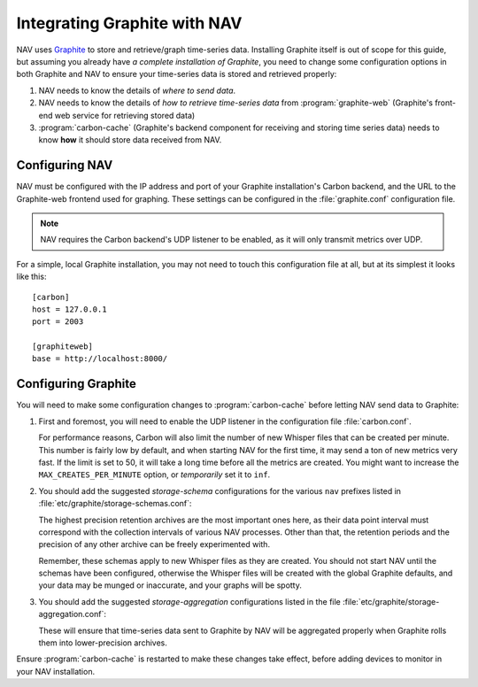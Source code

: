 .. _integrating-graphite-with-nav:

Integrating Graphite with NAV
-----------------------------

.. highlight:: ini

NAV uses Graphite_ to store and retrieve/graph time-series data. Installing
Graphite itself is out of scope for this guide, but assuming you already have *a
complete installation of Graphite*, you need to change some configuration
options in both Graphite and NAV to ensure your time-series data is stored and
retrieved properly:

1. NAV needs to know the details of *where to send data*.
2. NAV needs to know the details of *how to retrieve time-series data* from
   :program:`graphite-web` (Graphite's front-end web service for retrieving stored
   data)
3. :program:`carbon-cache` (Graphite's backend component for receiving and
   storing time series data) needs to know **how** it should store data
   received from NAV.

Configuring NAV
~~~~~~~~~~~~~~~

NAV must be configured with the IP address and port of your Graphite
installation's Carbon backend, and the URL to the Graphite-web frontend used
for graphing. These settings can be configured in the :file:`graphite.conf`
configuration file.

.. note:: NAV requires the Carbon backend's UDP listener to be enabled, as it
          will only transmit metrics over UDP.

For a simple, local Graphite installation, you may not need to touch this
configuration file at all, but at its simplest it looks like this::

  [carbon]
  host = 127.0.0.1
  port = 2003

  [graphiteweb]
  base = http://localhost:8000/


Configuring Graphite
~~~~~~~~~~~~~~~~~~~~

You will need to make some configuration changes to :program:`carbon-cache`
before letting NAV send data to Graphite:

1. First and foremost, you will need to enable the UDP listener in the
   configuration file :file:`carbon.conf`.

   For performance reasons, Carbon will also limit the number of new Whisper
   files that can be created per minute. This number is fairly low by default,
   and when starting NAV for the first time, it may send a ton of new metrics
   very fast. If the limit is set to 50, it will take a long time before all
   the metrics are created. You might want to increase the
   ``MAX_CREATES_PER_MINUTE`` option, or *temporarily* set it to ``inf``.

2. You should add the suggested *storage-schema* configurations for the
   various ``nav`` prefixes listed in :file:`etc/graphite/storage-schemas.conf`:

   .. literalinclude:: ../../python/nav/etc/graphite/storage-schemas.conf

   The highest precision retention archives are the most important ones here,
   as their data point interval must correspond with the collection intervals
   of various NAV processes. Other than that, the retention periods and the
   precision of any other archive can be freely experimented with.

   Remember, these schemas apply to new Whisper files as they are created. You
   should not start NAV until the schemas have been configured, otherwise the
   Whisper files will be created with the global Graphite defaults, and your
   data may be munged or inaccurate, and your graphs will be spotty.

3. You should add the suggested *storage-aggregation* configurations listed in
   the file :file:`etc/graphite/storage-aggregation.conf`:

   .. literalinclude:: ../../python/nav/etc/graphite/storage-aggregation.conf

   These will ensure that time-series data sent to Graphite by NAV will be
   aggregated properly when Graphite rolls them into lower-precision archives.

Ensure :program:`carbon-cache` is restarted to make these changes take effect,
before adding devices to monitor in your NAV installation.

.. _PostgreSQL: https://www.postgresql.org/
.. _Graphite: http://graphiteapp.org/
